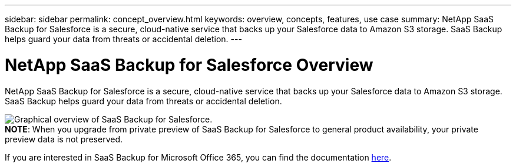 ---
sidebar: sidebar
permalink: concept_overview.html
keywords: overview, concepts, features, use case
summary: NetApp SaaS Backup for Salesforce is a secure, cloud-native service that backs up your Salesforce data to Amazon S3 storage.  SaaS Backup helps guard your data from threats or accidental deletion.
---

= NetApp SaaS Backup for Salesforce Overview
:toc: macro
:hardbreaks:
:nofooter:
:icons: font
:linkattrs:
:imagesdir: ./media/

[.lead]
NetApp SaaS Backup for Salesforce is a secure, cloud-native service that backs up your Salesforce data to Amazon S3 storage.  SaaS Backup helps guard your data from threats or accidental deletion.

image:Overview.gif[Graphical overview of SaaS Backup for Salesforce.]
*NOTE*: When you upgrade from private preview of SaaS Backup for Salesforce to general product availability, your private preview data is not preserved.

If you are interested in SaaS Backup for Microsoft Office 365, you can find the documentation link:https://docs.netapp.com/us-en/saasbackupO365/[here].
